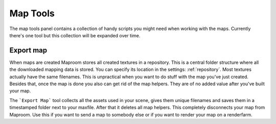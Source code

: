 .. _tools:

Map Tools
=========

The map tools panel contains a collection of handy scripts you might need when working with the maps. Currently there's one tool but this collection will be expanded over time.

.. _exportmap-tools:

Export map
----------

When maps are created Maproom stores all created textures in a repository. This is a central folder structure where all the downloaded mapping data is stored. You can specify its location in the settings: :ref:`repository`. Most textures actually have the same filenames. This is unpractical when you want to do stuff with the map you've just created. Besides that, once the map is done you also can get rid of the map helpers. They are of no added value after you've built your map.

The ```Export Map``` tool collects all the assets used in your scene, gives them unique filenames and saves them in a timestamped folder next to your maxfile. After that it deletes all map helpers. This completely disconnects your map from Maproom. Use this if you want to send a map to somebody else or if you want to render your map on a renderfarm.
